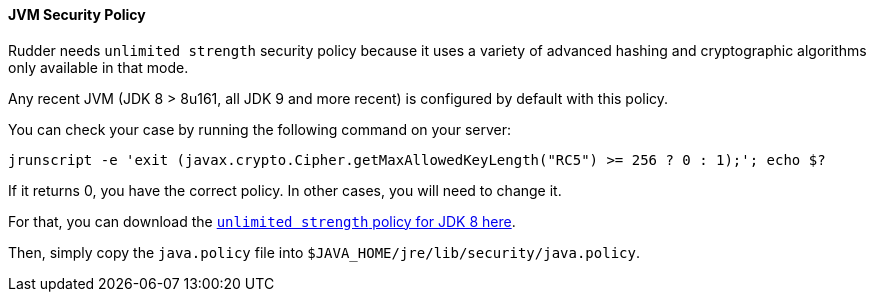 
[[jvm-requirements]]
==== JVM Security Policy

Rudder needs `unlimited strength` security policy because it uses a variety of advanced 
hashing and cryptographic algorithms only available in that mode. 

Any recent JVM (JDK 8 > 8u161, all JDK 9 and more recent) is configured by default with this policy. 

You can check your case by running the following command on your server: 

----

jrunscript -e 'exit (javax.crypto.Cipher.getMaxAllowedKeyLength("RC5") >= 256 ? 0 : 1);'; echo $?

----

If it returns 0, you have the correct policy. In other cases, you will need to change it.

For that, you can download the  
http://www.oracle.com/technetwork/java/javase/downloads/jce8-download-2133166.html[`unlimited strength` policy for JDK 8 here].


Then, simply copy the `java.policy` file into `$JAVA_HOME/jre/lib/security/java.policy`.

